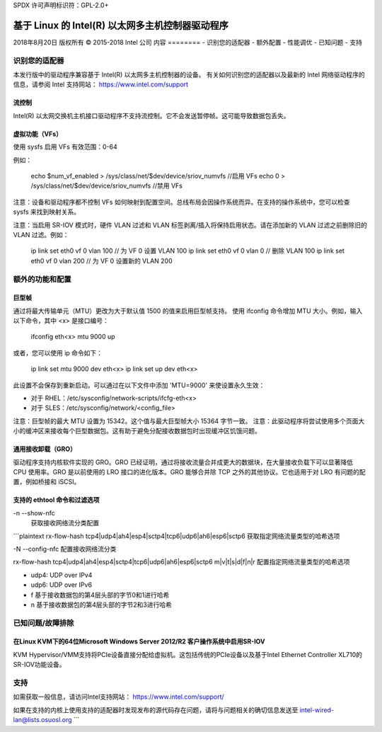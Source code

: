 SPDX 许可声明标识符：GPL-2.0+

=============================================================
基于 Linux 的 Intel(R) 以太网多主机控制器驱动程序
=============================================================

2018年8月20日
版权所有 © 2015-2018 Intel 公司
内容
========
- 识别您的适配器
- 额外配置
- 性能调优
- 已知问题
- 支持

识别您的适配器
========================
本发行版中的驱动程序兼容基于 Intel(R) 以太网多主机控制器的设备。
有关如何识别您的适配器以及最新的 Intel 网络驱动程序的信息，请参阅 Intel 支持网站：
https://www.intel.com/support

流控制
------------
Intel(R) 以太网交换机主机接口驱动程序不支持流控制。它不会发送暂停帧。这可能导致数据包丢失。

虚拟功能（VFs）
-----------------------
使用 sysfs 启用 VFs
有效范围：0-64

例如：

    echo $num_vf_enabled > /sys/class/net/$dev/device/sriov_numvfs //启用 VFs
    echo 0 > /sys/class/net/$dev/device/sriov_numvfs //禁用 VFs

注意：设备和驱动程序都不控制 VFs 如何映射到配置空间。总线布局会因操作系统而异。在支持的操作系统中，您可以检查 sysfs 来找到映射关系。

注意：当启用 SR-IOV 模式时，硬件 VLAN 过滤和 VLAN 标签剥离/插入将保持启用状态。请在添加新的 VLAN 过滤之前删除旧的 VLAN 过滤。例如：

    ip link set eth0 vf 0 vlan 100	// 为 VF 0 设置 VLAN 100
    ip link set eth0 vf 0 vlan 0	// 删除 VLAN 100
    ip link set eth0 vf 0 vlan 200	// 为 VF 0 设置新的 VLAN 200

额外的功能和配置
======================

巨型帧
------------
通过将最大传输单元（MTU）更改为大于默认值 1500 的值来启用巨型帧支持。
使用 ifconfig 命令增加 MTU 大小。例如，输入以下命令，其中 <x> 是接口编号：

    ifconfig eth<x> mtu 9000 up

或者，您可以使用 ip 命令如下：

    ip link set mtu 9000 dev eth<x>
    ip link set up dev eth<x>

此设置不会保存到重新启动。可以通过在以下文件中添加 'MTU=9000' 来使设置永久生效：

- 对于 RHEL：/etc/sysconfig/network-scripts/ifcfg-eth<x>
- 对于 SLES：/etc/sysconfig/network/<config_file>

注意：巨型帧的最大 MTU 设置为 15342。这个值与最大巨型帧大小 15364 字节一致。
注意：此驱动程序将尝试使用多个页面大小的缓冲区来接收每个巨型数据包。这有助于避免分配接收数据包时出现缓冲区饥饿问题。

通用接收卸载（GRO）
--------------------------------
驱动程序支持内核软件实现的 GRO。GRO 已经证明，通过将接收流量合并成更大的数据块，在大量接收负载下可以显著降低 CPU 使用率。GRO 是以前使用的 LRO 接口的进化版本。GRO 能够合并除 TCP 之外的其他协议。它也适用于对 LRO 有问题的配置，例如桥接和 iSCSI。

支持的 ethtool 命令和过滤选项
----------------------------------------------------
-n --show-nfc
  获取接收网络流分类配置
```plaintext
rx-flow-hash tcp4|udp4|ah4|esp4|sctp4|tcp6|udp6|ah6|esp6|sctp6
获取指定网络流量类型的哈希选项

-N --config-nfc
配置接收网络流分类

rx-flow-hash tcp4|udp4|ah4|esp4|sctp4|tcp6|udp6|ah6|esp6|sctp6 m|v|t|s|d|f|n|r
配置指定网络流量类型的哈希选项

- udp4: UDP over IPv4
- udp6: UDP over IPv6
- f 基于接收数据包的第4层头部的字节0和1进行哈希
- n 基于接收数据包的第4层头部的字节2和3进行哈希

已知问题/故障排除
============================

在Linux KVM下的64位Microsoft Windows Server 2012/R2 客户操作系统中启用SR-IOV
-------------------------------------------------------------------------------------
KVM Hypervisor/VMM支持将PCIe设备直接分配给虚拟机。这包括传统的PCIe设备以及基于Intel Ethernet Controller XL710的SR-IOV功能设备。

支持
=======
如需获取一般信息，请访问Intel支持网站：
https://www.intel.com/support/

如果在支持的内核上使用支持的适配器时发现发布的源代码存在问题，请将与问题相关的确切信息发送至 intel-wired-lan@lists.osuosl.org
```
